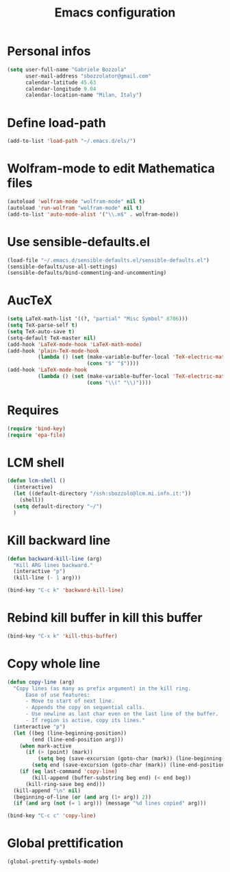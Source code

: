 #+TITLE: Emacs configuration

* Personal infos
#+BEGIN_SRC emacs-lisp
  (setq user-full-name "Gabriele Bozzola"
        user-mail-address "sbozzolator@gmail.com"
        calendar-latitude 45.63
        calendar-longitude 9.04
        calendar-location-name "Milan, Italy")
#+END_SRC

* Define load-path
#+BEGIN_SRC emacs-lisp
(add-to-list 'load-path "~/.emacs.d/els/")
#+END_SRC

* Wolfram-mode to edit Mathematica files
#+BEGIN_SRC emacs-lisp
(autoload 'wolfram-mode "wolfram-mode" nil t)
(autoload 'run-wolfram "wolfram-mode" nil t)
(add-to-list 'auto-mode-alist '("\\.m$" . wolfram-mode))
#+END_SRC

* Use sensible-defaults.el
#+BEGIN_SRC emacs-lisp
(load-file "~/.emacs.d/sensible-defaults.el/sensible-defaults.el")
(sensible-defaults/use-all-settings)
(sensible-defaults/bind-commenting-and-uncommenting)
#+END_SRC
* AucTeX
#+BEGIN_SRC emacs-lisp
(setq LaTeX-math-list '((?, "partial" "Misc Symbol" 8706)))
(setq TeX-parse-self t)
(setq TeX-auto-save t)
(setq-default TeX-master nil)
(add-hook 'LaTeX-mode-hook 'LaTeX-math-mode)
(add-hook 'plain-TeX-mode-hook
          (lambda () (set (make-variable-buffer-local 'TeX-electric-math)
                          (cons "$" "$"))))
(add-hook 'LaTeX-mode-hook
          (lambda () (set (make-variable-buffer-local 'TeX-electric-math)
                          (cons "\\(" "\\)"))))
#+END_SRC
* Requires
#+BEGIN_SRC emacs-lisp
(require 'bind-key)
(require 'epa-file)
#+END_SRC
* LCM shell
#+BEGIN_SRC emacs-lisp
(defun lcm-shell ()
  (interactive)
  (let ((default-directory "/ssh:sbozzolo@lcm.mi.infn.it:"))
    (shell))
  (setq default-directory "~/")
  )
#+END_SRC
* Kill backward line
#+BEGIN_SRC emacs-lisp
(defun backward-kill-line (arg)
  "Kill ARG lines backward."
  (interactive "p")
  (kill-line (- 1 arg)))

(bind-key "C-c k" 'backward-kill-line)
#+END_SRC
* Rebind kill buffer in kill this buffer
#+BEGIN_SRC emacs-lisp
(bind-key "C-x k" 'kill-this-buffer)
#+END_SRC
* Copy whole line
#+BEGIN_SRC emacs-lisp
(defun copy-line (arg)
  "Copy lines (as many as prefix argument) in the kill ring.
      Ease of use features:
      - Move to start of next line.
      - Appends the copy on sequential calls.
      - Use newline as last char even on the last line of the buffer.
      - If region is active, copy its lines."
  (interactive "p")
  (let ((beg (line-beginning-position))
        (end (line-end-position arg)))
    (when mark-active
      (if (> (point) (mark))
          (setq beg (save-excursion (goto-char (mark)) (line-beginning-position)))
        (setq end (save-excursion (goto-char (mark)) (line-end-position)))))
    (if (eq last-command 'copy-line)
        (kill-append (buffer-substring beg end) (< end beg))
      (kill-ring-save beg end)))
  (kill-append "\n" nil)
  (beginning-of-line (or (and arg (1+ arg)) 2))
  (if (and arg (not (= 1 arg))) (message "%d lines copied" arg)))

(bind-key "C-c c" 'copy-line)
#+END_SRC
* Global prettification
#+BEGIN_SRC emacs-lisp
(global-prettify-symbols-mode)
#+END_SRC
